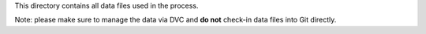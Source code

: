 This directory contains all data files used in the process.

Note: please make sure to manage the data via DVC and **do not** check-in data files into Git directly.
